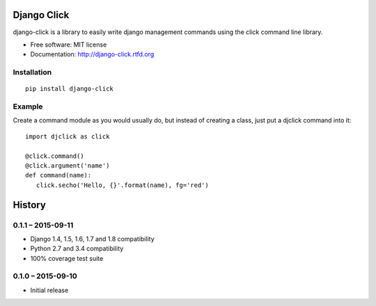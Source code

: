 ============
Django Click
============

.. image:: https://img.shields.io/travis/GaretJax/django-click.svg
   :target: https://travis-ci.org/GaretJax/django-click

.. image:: https://img.shields.io/pypi/v/django-click.svg
   :target: https://pypi.python.org/pypi/django-click

.. image:: https://img.shields.io/pypi/dm/django-click.svg
   :target: https://pypi.python.org/pypi/django-click

.. image:: https://img.shields.io/coveralls/GaretJax/django-click/master.svg
   :target: https://coveralls.io/r/GaretJax/django-click?branch=master

.. image:: https://img.shields.io/badge/docs-latest-brightgreen.svg
   :target: http://django-click.readthedocs.org/en/latest/

.. image:: https://img.shields.io/pypi/l/django-click.svg
   :target: https://github.com/GaretJax/django-click/blob/develop/LICENSE

.. image:: https://img.shields.io/requires/github/GaretJax/django-click.svg
   :target: https://requires.io/github/GaretJax/django-click/requirements/?branch=master

.. .. image:: https://img.shields.io/codeclimate/github/GaretJax/django-click.svg
..   :target: https://codeclimate.com/github/GaretJax/django-click

django-click is a library to easily write django management commands using the
click command line library.

* Free software: MIT license
* Documentation: http://django-click.rtfd.org


Installation
============

::

  pip install django-click


Example
=======

Create a command module as you would usually do, but instead of creating a
class, just put a djclick command into it::

   import djclick as click

   @click.command()
   @click.argument('name')
   def command(name):
      click.secho('Hello, {}'.format(name), fg='red')


=======
History
=======

0.1.1 – 2015-09-11
==================

* Django 1.4, 1.5, 1.6, 1.7 and 1.8 compatibility
* Python 2.7 and 3.4 compatibility
* 100% coverage test suite


0.1.0 – 2015-09-10
==================

* Initial release


